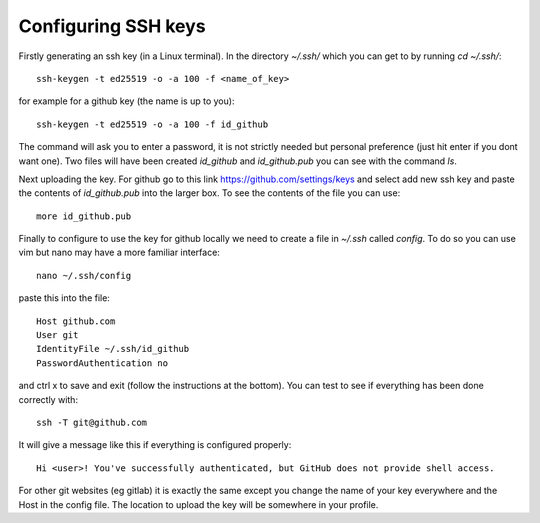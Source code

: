 .. _ssh-keys:

Configuring SSH keys
--------------------

Firstly generating an ssh key (in a Linux terminal). In the directory `~/.ssh/` which you can get to by running `cd ~/.ssh/`::

  ssh-keygen -t ed25519 -o -a 100 -f <name_of_key>

for example for a github key (the name is up to you)::

  ssh-keygen -t ed25519 -o -a 100 -f id_github

The command will ask you to enter a password, it is not strictly needed but personal preference (just hit enter if you dont want one). Two files will have been created `id_github` and `id_github.pub` you can see with the command `ls`.

Next uploading the key. For github go to this link https://github.com/settings/keys and select add new ssh key and paste the contents of `id_github.pub` into the larger box. To see the contents of the file you can use::

    more id_github.pub

Finally to configure to use the key for github locally we need to create a file in `~/.ssh` called `config`. To do so you can use vim but nano may have a more familiar interface::

    nano ~/.ssh/config

paste this into the file::

  Host github.com
  User git
  IdentityFile ~/.ssh/id_github
  PasswordAuthentication no

and ctrl x to save and exit (follow the instructions at the bottom). You can test to see if everything has been done correctly with::

  ssh -T git@github.com

It will give a message like this if everything is configured properly::

  Hi <user>! You've successfully authenticated, but GitHub does not provide shell access.

For other git websites (eg gitlab) it is exactly the same except you change the name of your key everywhere and the Host in the config file. The location to upload the key will be somewhere in your profile.